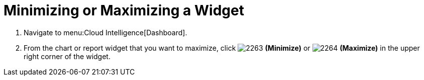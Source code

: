 [[_to_minimize_or_maximize_a_widget]]
= Minimizing or Maximizing a Widget

. Navigate to menu:Cloud Intelligence[Dashboard].
. From the chart or report widget that you want to maximize, click  image:images/2263.png[] *(Minimize)* or  image:images/2264.png[] *(Maximize)* in the upper right corner of the widget. 
